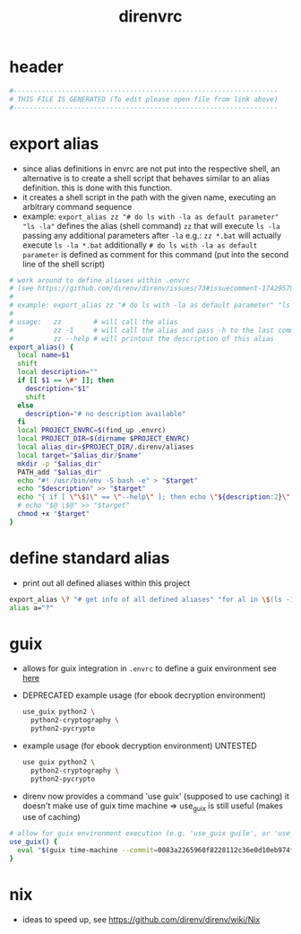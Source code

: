 #+title: direnvrc
* header
  #+begin_src sh :comments link :eval no :tangle ~/.direnvrc
    #------------------------------------------------------------------
    # THIS FILE IS GENERATED (To edit please open file from link above)
    #------------------------------------------------------------------
  #+end_src
* export alias
  - since alias definitions in envrc are not put into the respective shell, an alternative is to create a shell script
    that behaves similar to an alias definition. this is done with this function.
  - it creates a shell script in the path with the given name, executing an arbitrary command sequence
  - example: ~export_alias zz "# do ls with -la as default parameter" "ls -la"~
    defines the alias (shell command) ~zz~ that will execute ~ls -la~ passing any additional parameters after ~-la~
    e.g.: ~zz *.bat~ will actually execute ~ls -la *.bat~
    additionally ~# do ls with -la as default parameter~ is defined as comment for this command (put into the second line of the shell script)
  #+begin_src sh :eval no :tangle ~/.direnvrc
    # work around to define aliases within .envrc
    # (see https://github.com/direnv/direnv/issues/73#issuecomment-174295790)
    #
    # example: export_alias zz "# do ls with -la as default parameter" "ls -la"
    #
    # usage:   zz        # will call the alias
    #          zz -1     # will call the alias and pass -h to the last command (i.e. ls)
    #          zz --help # will printout the description of this alias
    export_alias() {
      local name=$1
      shift
      local description=""
      if [[ $1 == \#* ]]; then
        description="$1"
        shift
      else
        description="# no description available"
      fi
      local PROJECT_ENVRC=$(find_up .envrc)
      local PROJECT_DIR=$(dirname $PROJECT_ENVRC)
      local alias_dir=$PROJECT_DIR/.direnv/aliases
      local target="$alias_dir/$name"
      mkdir -p "$alias_dir"
      PATH_add "$alias_dir"
      echo "#! /usr/bin/env -S bash -e" > "$target"
      echo "$description" >> "$target"
      echo "{ if [ \"\$1\" == \"--help\" ]; then echo \"${description:2}\"; else $@ \$@; fi }" >> "$target"
      # echo "$@ \$@" >> "$target"
      chmod +x "$target"
    }
  #+end_src
* define standard alias
  - print out all defined aliases within this project
  #+begin_src sh :eval no :tangle ~/.direnvrc
    export_alias \? "# get info of all defined aliases" "for al in \$(ls -1 \${DIRENV_DIR:1}/.direnv/aliases); do echo -n \$al; echo -ne \"\\t\"; \$al --help; done;"
    alias a="?"
  #+end_src
* guix
  - allows for guix integration in ~.envrc~ to define a guix environment
    see [[https://direnv.net/man/direnv-stdlib.1.html#codeuse-guix-code][here]]
  - DEPRECATED example usage (for ebook decryption environment)
    #+begin_src sh :tangle no
      use_guix python2 \
        python2-cryptography \
        python2-pycrypto
    #+end_src
  - example usage (for ebook decryption environment) UNTESTED
    #+begin_src sh :tangle no
      use guix python2 \
        python2-cryptography \
        python2-pycrypto
    #+end_src
  - direnv now provides a command 'use guix' (supposed to use caching)
    it doesn't make use of guix time machine => use_guix is still useful (makes use of caching)
  #+begin_src sh :eval no :tangle ~/.direnvrc
    # allow for guix environment execution (e.g. 'use_guix guile', or 'use_guix racket@8.7')
    use_guix() {
      eval "$(guix time-machine --commit=0083a2265960f8228112c36e0d10eb974ff9d1f1 -- shell "$@" --search-paths)"
    }
  #+end_src
* nix
  - ideas to speed up, see https://github.com/direnv/direnv/wiki/Nix
